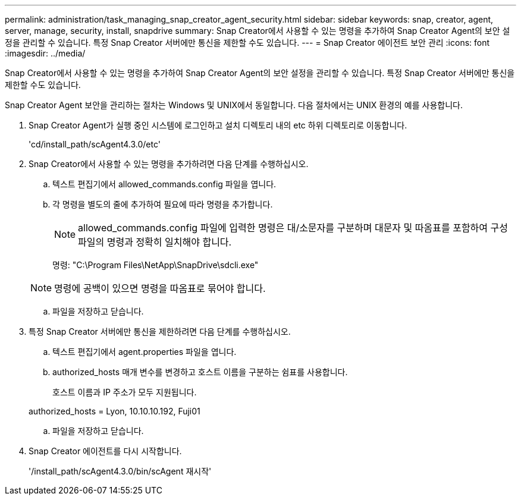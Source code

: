 ---
permalink: administration/task_managing_snap_creator_agent_security.html 
sidebar: sidebar 
keywords: snap, creator, agent, server, manage, security, install, snapdrive 
summary: Snap Creator에서 사용할 수 있는 명령을 추가하여 Snap Creator Agent의 보안 설정을 관리할 수 있습니다. 특정 Snap Creator 서버에만 통신을 제한할 수도 있습니다. 
---
= Snap Creator 에이전트 보안 관리
:icons: font
:imagesdir: ../media/


[role="lead"]
Snap Creator에서 사용할 수 있는 명령을 추가하여 Snap Creator Agent의 보안 설정을 관리할 수 있습니다. 특정 Snap Creator 서버에만 통신을 제한할 수도 있습니다.

Snap Creator Agent 보안을 관리하는 절차는 Windows 및 UNIX에서 동일합니다. 다음 절차에서는 UNIX 환경의 예를 사용합니다.

. Snap Creator Agent가 실행 중인 시스템에 로그인하고 설치 디렉토리 내의 etc 하위 디렉토리로 이동합니다.
+
'cd/install_path/scAgent4.3.0/etc'

. Snap Creator에서 사용할 수 있는 명령을 추가하려면 다음 단계를 수행하십시오.
+
.. 텍스트 편집기에서 allowed_commands.config 파일을 엽니다.
.. 각 명령을 별도의 줄에 추가하여 필요에 따라 명령을 추가합니다.
+

NOTE: allowed_commands.config 파일에 입력한 명령은 대/소문자를 구분하며 대문자 및 따옴표를 포함하여 구성 파일의 명령과 정확히 일치해야 합니다.

+
명령: "C:\Program Files\NetApp\SnapDrive\sdcli.exe"

+

NOTE: 명령에 공백이 있으면 명령을 따옴표로 묶어야 합니다.

.. 파일을 저장하고 닫습니다.


. 특정 Snap Creator 서버에만 통신을 제한하려면 다음 단계를 수행하십시오.
+
.. 텍스트 편집기에서 agent.properties 파일을 엽니다.
.. authorized_hosts 매개 변수를 변경하고 호스트 이름을 구분하는 쉼표를 사용합니다.
+
호스트 이름과 IP 주소가 모두 지원됩니다.

+
authorized_hosts = Lyon, 10.10.10.192, Fuji01

.. 파일을 저장하고 닫습니다.


. Snap Creator 에이전트를 다시 시작합니다.
+
'/install_path/scAgent4.3.0/bin/scAgent 재시작'



